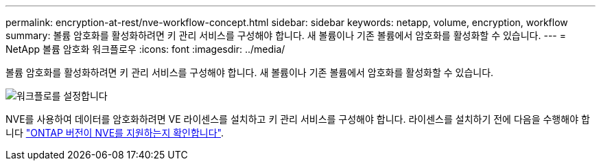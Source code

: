 ---
permalink: encryption-at-rest/nve-workflow-concept.html 
sidebar: sidebar 
keywords: netapp, volume, encryption, workflow 
summary: 볼륨 암호화를 활성화하려면 키 관리 서비스를 구성해야 합니다. 새 볼륨이나 기존 볼륨에서 암호화를 활성화할 수 있습니다. 
---
= NetApp 볼륨 암호화 워크플로우
:icons: font
:imagesdir: ../media/


[role="lead"]
볼륨 암호화를 활성화하려면 키 관리 서비스를 구성해야 합니다. 새 볼륨이나 기존 볼륨에서 암호화를 활성화할 수 있습니다.

image::../media/nve-workflow.gif[워크플로를 설정합니다]

NVE를 사용하여 데이터를 암호화하려면 VE 라이센스를 설치하고 키 관리 서비스를 구성해야 합니다. 라이센스를 설치하기 전에 다음을 수행해야 합니다 link:luster-version-support-nve-task.html["ONTAP 버전이 NVE를 지원하는지 확인합니다"].
